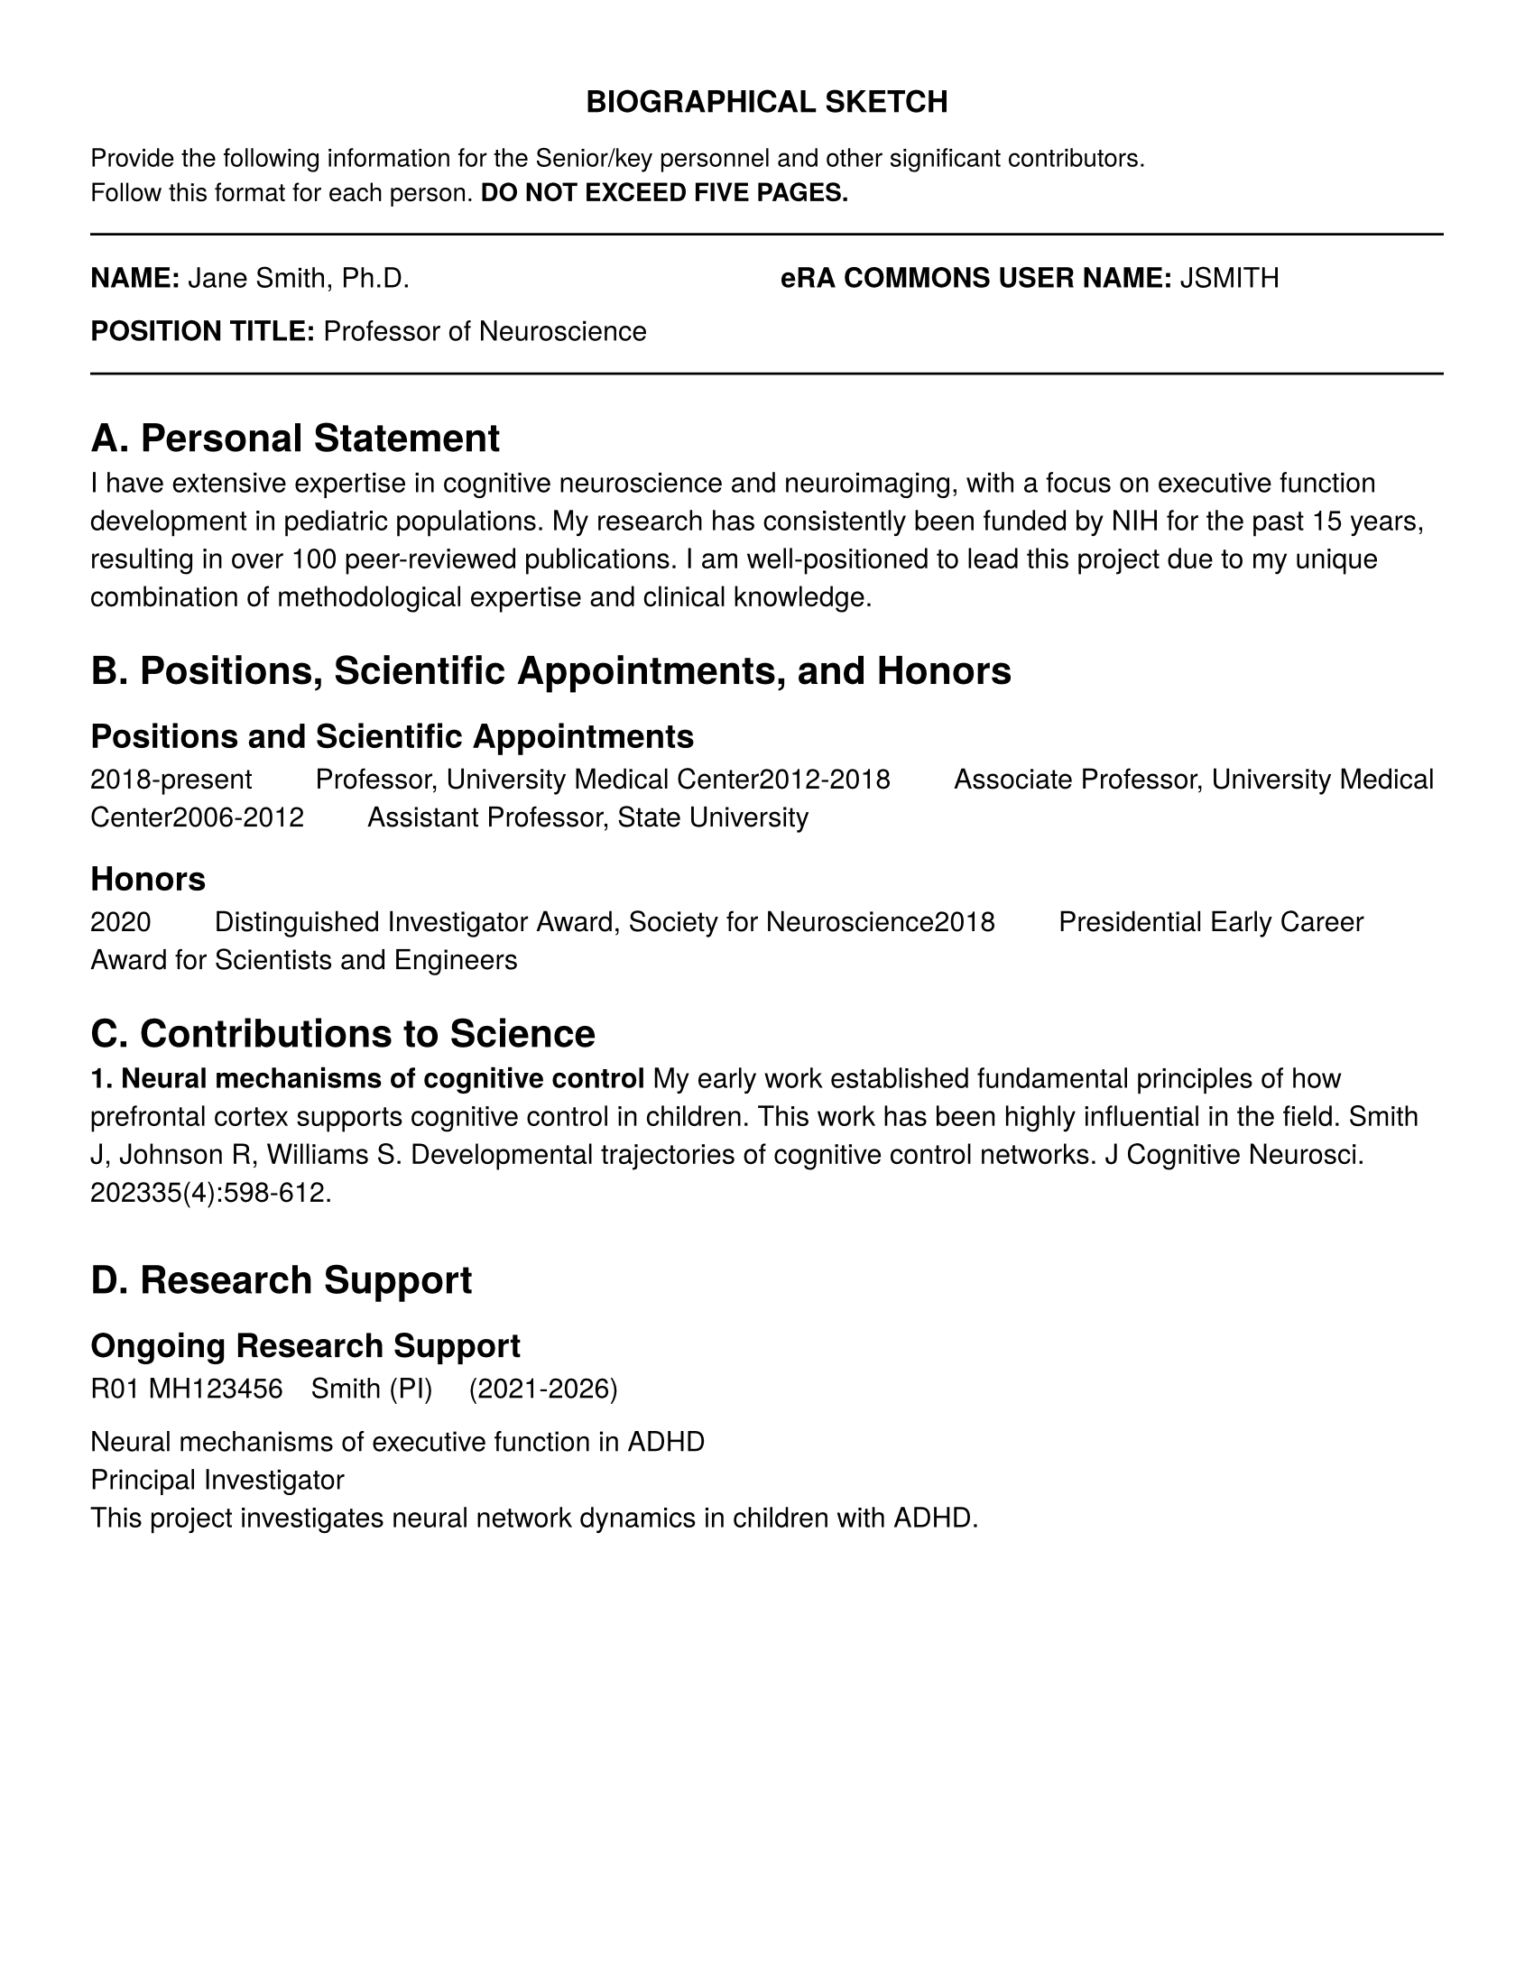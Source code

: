 // NIH Biographical Sketch Template
// According to NIH Format Page Instructions

#let biosketch(
  name: "",
  eRA_commons: "",
  position: "",
  education: (),
  personal_statement: [],
  positions_honors: (),
  contributions: (),
  research_support: ()
) = {
  // Page setup for biosketch
  set page(
    paper: "us-letter",
    margin: (left: 0.5in, right: 0.5in, top: 0.5in, bottom: 0.5in),
  )

  set text(font: "TeX Gyre Heros", size: 11pt)
  set par(justify: false, leading: 0.65em)

  // Header
  align(center)[
    #text(weight: "bold", size: 12pt)[BIOGRAPHICAL SKETCH]
  ]

  text(size: 10pt)[
    Provide the following information for the Senior/key personnel and other significant contributors. \
    Follow this format for each person. *DO NOT EXCEED FIVE PAGES.*
  ]

  line(length: 100%)

  // Name and position
  grid(
    columns: (1fr, 1fr),
    gutter: 1em,
    [*NAME:* #name],
    [*eRA COMMONS USER NAME:* #eRA_commons]
  )

  [*POSITION TITLE:* #position]

  line(length: 100%)

  // Education/Training
  heading(level: 1, numbering: none)[A. Personal Statement]
  personal_statement

  heading(level: 1, numbering: none)[B. Positions, Scientific Appointments, and Honors]

  heading(level: 2, numbering: none)[Positions and Scientific Appointments]
  for position in positions_honors.positions {
    [#position.years #h(2em) #position.title, #position.institution]
  }

  if positions_honors.honors != none {
    heading(level: 2, numbering: none)[Honors]
    for honor in positions_honors.honors {
      [#honor.year #h(2em) #honor.description]
    }
  }

  heading(level: 1, numbering: none)[C. Contributions to Science]

  for (i, contribution) in contributions.enumerate() {
    strong[#{i + 1}. #contribution.title]

    contribution.description

    for pub in contribution.publications {
      [#{pub.authors}. #{pub.title}. #{pub.journal}. #{pub.year};#{pub.details}.]
    }

    v(0.5em)
  }

  heading(level: 1, numbering: none)[D. Research Support]

  // Check if ongoing field exists and is not none
  if "ongoing" in research_support and research_support.ongoing != none {
    heading(level: 2, numbering: none)[Ongoing Research Support]
    for grant in research_support.ongoing {
      grid(
        columns: (auto, 1fr),
        gutter: 1em,
        [#grant.number],
        [#grant.pi #h(1em) (#grant.dates)]
      )
      [#grant.title]; linebreak()
      [#grant.role]; linebreak()
      [#grant.description]
      v(0.5em)
    }
  }

  // Check if completed field exists and is not none
  if "completed" in research_support and research_support.completed != none {
    heading(level: 2, numbering: none)[Completed Research Support]
    for grant in research_support.completed {
      grid(
        columns: (auto, 1fr),
        gutter: 1em,
        [#grant.number],
        [#grant.pi #h(1em) (#grant.dates)]
      )
      [#grant.title]; linebreak()
      [#grant.role]; linebreak()
      [#grant.description]
      v(0.5em)
    }
  }
}

// Actually render the biosketch example
#biosketch(
  name: "Jane Smith, Ph.D.",
  eRA_commons: "JSMITH",
  position: "Professor of Neuroscience",
  personal_statement: [
    I have extensive expertise in cognitive neuroscience and neuroimaging, with a focus on
    executive function development in pediatric populations. My research has consistently
    been funded by NIH for the past 15 years, resulting in over 100 peer-reviewed publications.
    I am well-positioned to lead this project due to my unique combination of methodological
    expertise and clinical knowledge.
  ],
  positions_honors: (
    positions: (
      (years: "2018-present", title: "Professor", institution: "University Medical Center"),
      (years: "2012-2018", title: "Associate Professor", institution: "University Medical Center"),
      (years: "2006-2012", title: "Assistant Professor", institution: "State University"),
    ),
    honors: (
      (year: "2020", description: "Distinguished Investigator Award, Society for Neuroscience"),
      (year: "2018", description: "Presidential Early Career Award for Scientists and Engineers"),
    )
  ),
  contributions: (
    (
      title: "Neural mechanisms of cognitive control",
      description: [
        My early work established fundamental principles of how prefrontal cortex supports
        cognitive control in children. This work has been highly influential in the field.
      ],
      publications: (
        (
          authors: "Smith J, Johnson R, Williams S",
          title: "Developmental trajectories of cognitive control networks",
          journal: "J Cognitive Neurosci",
          year: "2023",
          details: "35(4):598-612"
        ),
      )
    ),
  ),
  research_support: (
    ongoing: (
      (
        number: "R01 MH123456",
        pi: "Smith (PI)",
        dates: "2021-2026",
        title: "Neural mechanisms of executive function in ADHD",
        role: "Principal Investigator",
        description: "This project investigates neural network dynamics in children with ADHD."
      ),
    ),
    completed: none
  )
)
